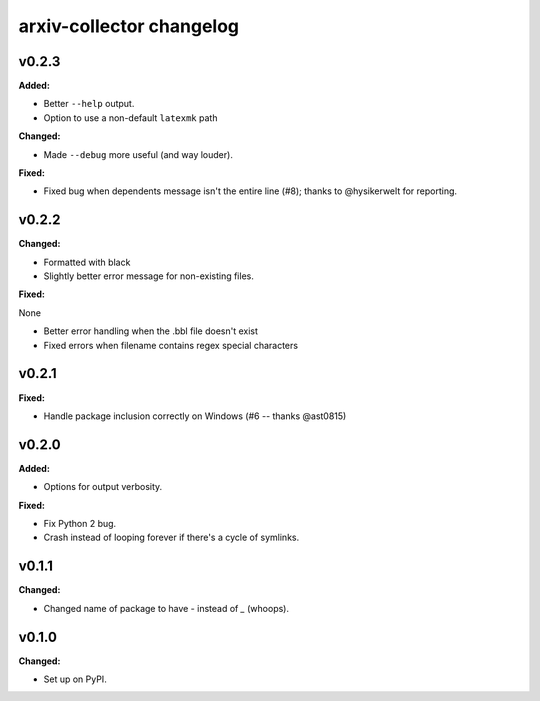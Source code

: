 =========================
arxiv-collector changelog
=========================

.. current developments

v0.2.3
====================

**Added:**

* Better ``--help`` output.
* Option to use a non-default ``latexmk`` path

**Changed:**

* Made ``--debug`` more useful (and way louder).

**Fixed:**

* Fixed bug when dependents message isn't the entire line (#8); thanks to @hysikerwelt for reporting.



v0.2.2
====================

**Changed:**

* Formatted with black
* Slightly better error message for non-existing files.

**Fixed:**

None

* Better error handling when the .bbl file doesn't exist
* Fixed errors when filename contains regex special characters



v0.2.1
====================

**Fixed:**

* Handle package inclusion correctly on Windows (#6 -- thanks @ast0815)



v0.2.0
====================

**Added:**

* Options for output verbosity.

**Fixed:**

* Fix Python 2 bug.
* Crash instead of looping forever if there's a cycle of symlinks.


v0.1.1
====================

**Changed:**

* Changed name of package to have `-` instead of `_` (whoops).




v0.1.0
====================

**Changed:**

* Set up on PyPI.



